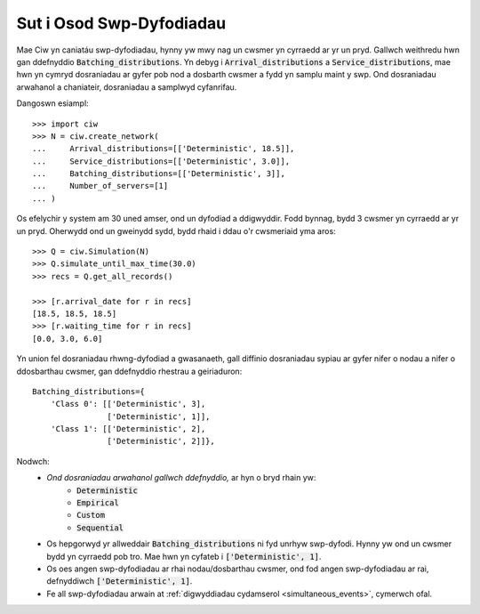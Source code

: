 .. _batch-arrivals:

=========================
Sut i Osod Swp-Dyfodiadau
=========================

Mae Ciw yn caniatáu swp-dyfodiadau, hynny yw mwy nag un cwsmer yn cyrraedd ar yr un pryd.
Gallwch weithredu hwn gan ddefnyddio :code:`Batching_distributions`.
Yn debyg i :code:`Arrival_distributions` a :code:`Service_distributions`, mae hwn yn cymryd dosraniadau ar gyfer pob nod a dosbarth cwsmer a fydd yn samplu maint y swp.
Ond dosraniadau arwahanol a chaniateir, dosraniadau a samplwyd cyfanrifau.

Dangoswn esiampl::

    >>> import ciw
    >>> N = ciw.create_network(
    ...     Arrival_distributions=[['Deterministic', 18.5]],
    ...     Service_distributions=[['Deterministic', 3.0]],
    ...     Batching_distributions=[['Deterministic', 3]],
    ...     Number_of_servers=[1]
    ... )

Os efelychir y system am 30 uned amser, ond un dyfodiad a ddigwyddir.
Fodd bynnag, bydd 3 cwsmer yn cyrraedd ar yr un pryd.
Oherwydd ond un gweinydd sydd, bydd rhaid i ddau o'r cwsmeriaid yma aros::

    >>> Q = ciw.Simulation(N)
    >>> Q.simulate_until_max_time(30.0)
    >>> recs = Q.get_all_records()

    >>> [r.arrival_date for r in recs]
    [18.5, 18.5, 18.5]
    >>> [r.waiting_time for r in recs]
    [0.0, 3.0, 6.0]

Yn union fel dosraniadau rhwng-dyfodiad a gwasanaeth, gall diffinio dosraniadau sypiau ar gyfer nifer o nodau a nifer o ddosbarthau cwsmer, gan ddefnyddio rhestrau a geiriaduron::

    Batching_distributions={
        'Class 0': [['Deterministic', 3],
                    ['Deterministic', 1]],
        'Class 1': [['Deterministic', 2],
                    ['Deterministic', 2]]},

Nodwch:
  + *Ond dosraniadau arwahanol gallwch ddefnyddio,* ar hyn o bryd rhain yw:
     + :code:`Deterministic`
     + :code:`Empirical`
     + :code:`Custom`
     + :code:`Sequential`
  + Os hepgorwyd yr allweddair :code:`Batching_distributions` ni fyd unrhyw swp-dyfodi. Hynny yw ond un cwsmer bydd yn cyrraedd pob tro. Mae hwn yn cyfateb i :code:`['Deterministic', 1]`.
  + Os oes angen swp-dyfodiadau ar rhai nodau/dosbarthau cwsmer, ond fod angen swp-dyfodiadau ar rai, defnyddiwch :code:`['Deterministic', 1]`.
  + Fe all swp-dyfodiadau arwain at :ref:`digwyddiadau cydamserol <simultaneous_events>`, cymerwch ofal.
